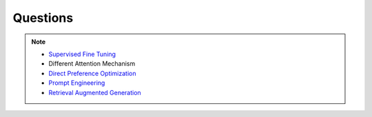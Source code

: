 ############################################################################
Questions
############################################################################

.. note::
	* `Supervised Fine Tuning <https://medium.com/mantisnlp/supervised-fine-tuning-customizing-llms-a2c1edbf22c3>`_
	* Different Attention Mechanism
	* `Direct Preference Optimization <https://arxiv.org/abs/2305.18290>`_
	* `Prompt Engineering <https://www.promptingguide.ai/>`_
	* `Retrieval Augmented Generation <https://arxiv.org/pdf/2005.11401>`_
